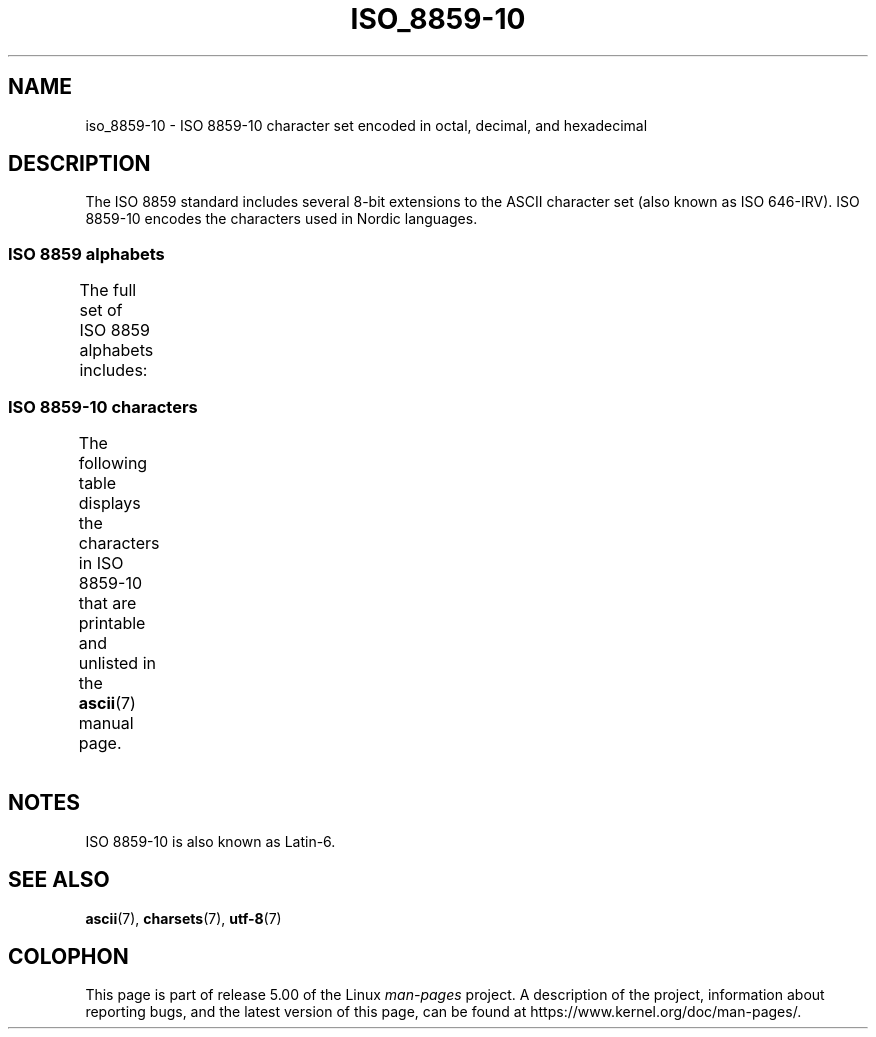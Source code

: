 '\" t -*- coding: UTF-8 -*-
.\" Copyright 2009    Lefteris Dimitroulakis (edimitro@tee.gr)
.\"
.\" %%%LICENSE_START(GPLv2+_DOC_FULL)
.\" This is free documentation; you can redistribute it and/or
.\" modify it under the terms of the GNU General Public License as
.\" published by the Free Software Foundation; either version 2 of
.\" the License, or (at your option) any later version.
.\"
.\" The GNU General Public License's references to "object code"
.\" and "executables" are to be interpreted as the output of any
.\" document formatting or typesetting system, including
.\" intermediate and printed output.
.\"
.\" This manual is distributed in the hope that it will be useful,
.\" but WITHOUT ANY WARRANTY; without even the implied warranty of
.\" MERCHANTABILITY or FITNESS FOR A PARTICULAR PURPOSE.  See the
.\" GNU General Public License for more details.
.\"
.\" You should have received a copy of the GNU General Public
.\" License along with this manual; if not, see
.\" <http://www.gnu.org/licenses/>.
.\" %%%LICENSE_END
.\"
.TH ISO_8859-10 7 2014-10-02 "Linux" "Linux Programmer's Manual"
.SH NAME
iso_8859-10 \- ISO 8859-10 character set encoded in octal, decimal,
and hexadecimal
.SH DESCRIPTION
The ISO 8859 standard includes several 8-bit extensions to the ASCII
character set (also known as ISO 646-IRV).
ISO 8859-10 encodes the
characters used in Nordic languages.
.SS ISO 8859 alphabets
The full set of ISO 8859 alphabets includes:
.TS
l l.
ISO 8859-1	West European languages (Latin-1)
ISO 8859-2	Central and East European languages (Latin-2)
ISO 8859-3	Southeast European and miscellaneous languages (Latin-3)
ISO 8859-4	Scandinavian/Baltic languages (Latin-4)
ISO 8859-5	Latin/Cyrillic
ISO 8859-6	Latin/Arabic
ISO 8859-7	Latin/Greek
ISO 8859-8	Latin/Hebrew
ISO 8859-9	Latin-1 modification for Turkish (Latin-5)
ISO 8859-10	Lappish/Nordic/Eskimo languages (Latin-6)
ISO 8859-11	Latin/Thai
ISO 8859-13	Baltic Rim languages (Latin-7)
ISO 8859-14	Celtic (Latin-8)
ISO 8859-15	West European languages (Latin-9)
ISO 8859-16	Romanian (Latin-10)
.TE
.SS ISO 8859-10 characters
The following table displays the characters in ISO 8859-10 that
are printable and unlisted in the
.BR ascii (7)
manual page.
.TS
l l l c lp-1.
Oct	Dec	Hex	Char	Description
_
240	160	A0	 	NO-BREAK SPACE
241	161	A1	Ą	LATIN CAPITAL LETTER A WITH OGONEK
242	162	A2	Ē	LATIN CAPITAL LETTER E WITH MACRON
243	163	A3	Ģ	LATIN CAPITAL LETTER G WITH CEDILLA
244	164	A4	Ī	LATIN CAPITAL LETTER I WITH MACRON
245	165	A5	Ĩ	LATIN CAPITAL LETTER I WITH TILDE
246	166	A6	Ķ	LATIN CAPITAL LETTER K WITH CEDILLA
247	167	A7	§	SECTION SIGN
250	168	A8	Ļ	LATIN CAPITAL LETTER L WITH CEDILLA
251	169	A9	Đ	LATIN CAPITAL LETTER D WITH STROKE
252	170	AA	Š	LATIN CAPITAL LETTER S WITH CARON
253	171	AB	Ŧ	LATIN CAPITAL LETTER T WITH STROKE
254	172	AC	Ž	LATIN CAPITAL LETTER Z WITH CARON
255	173	AD	­	SOFT HYPHEN
256	174	AE	Ū	LATIN CAPITAL LETTER U WITH MACRON
257	175	AF	Ŋ	LATIN CAPITAL LETTER ENG
260	176	B0	°	DEGREE SIGN
261	177	B1	ą	LATIN SMALL LETTER A WITH OGONEK
262	178	B2	ē	LATIN SMALL LETTER E WITH MACRON
263	179	B3	ģ	LATIN SMALL LETTER G WITH CEDILLA
264	180	B4	ī	LATIN SMALL LETTER I WITH MACRON
265	181	B5	ĩ	LATIN SMALL LETTER I WITH TILDE
266	182	B6	ķ	LATIN SMALL LETTER K WITH CEDILLA
267	183	B7	·	MIDDLE DOT
270	184	B8	ļ	LATIN SMALL LETTER L WITH CEDILLA
271	185	B9	đ	LATIN SMALL LETTER D WITH STROKE
272	186	BA	š	LATIN SMALL LETTER S WITH CARON
273	187	BB	ŧ	LATIN SMALL LETTER T WITH STROKE
274	188	BC	ž	LATIN SMALL LETTER Z WITH CARON
275	189	BD	―	HORIZONTAL BAR
276	190	BE	ū	LATIN SMALL LETTER U WITH MACRON
277	191	BF	ŋ	LATIN SMALL LETTER ENG
300	192	C0	Ā	LATIN CAPITAL LETTER A WITH MACRON
301	193	C1	Á	LATIN CAPITAL LETTER A WITH ACUTE
302	194	C2	Â	LATIN CAPITAL LETTER A WITH CIRCUMFLEX
303	195	C3	Ã	LATIN CAPITAL LETTER A WITH TILDE
304	196	C4	Ä	LATIN CAPITAL LETTER A WITH DIAERESIS
305	197	C5	Å	LATIN CAPITAL LETTER A WITH RING ABOVE
306	198	C6	Æ	LATIN CAPITAL LETTER AE
307	199	C7	Į	LATIN CAPITAL LETTER I WITH OGONEK
310	200	C8	Č	LATIN CAPITAL LETTER C WITH CARON
311	201	C9	É	LATIN CAPITAL LETTER E WITH ACUTE
312	202	CA	Ę	LATIN CAPITAL LETTER E WITH OGONEK
312	202	CB	Ë	LATIN CAPITAL LETTER E WITH DIAERESIS
314	204	CC	Ė	LATIN CAPITAL LETTER E WITH DOT ABOVE
315	205	CD	Í	LATIN CAPITAL LETTER I WITH ACUTE
316	206	CE	Î	LATIN CAPITAL LETTER I WITH CIRCUMFLEX
317	207	CF	Ï	LATIN CAPITAL LETTER I WITH DIAERESIS
320	208	D0	Ð	LATIN CAPITAL LETTER ETH
321	209	D1	Ņ	LATIN CAPITAL LETTER N WITH CEDILLA
322	210	D2	Ō	LATIN CAPITAL LETTER O WITH MACRON
323	211	D3	Ó	LATIN CAPITAL LETTER O WITH ACUTE
324	212	D4	Ô	LATIN CAPITAL LETTER O WITH CIRCUMFLEX
325	213	D5	Õ	LATIN CAPITAL LETTER O WITH TILDE
326	214	D6	Ö	LATIN CAPITAL LETTER O WITH DIAERESIS
327	215	D7	Ũ	LATIN CAPITAL LETTER U WITH TILDE
330	216	D8	Ø	LATIN CAPITAL LETTER O WITH STROKE
331	217	D9	Ų	LATIN CAPITAL LETTER U WITH OGONEK
332	218	DA	Ú	LATIN CAPITAL LETTER U WITH ACUTE
333	219	DB	Û	LATIN CAPITAL LETTER U WITH CIRCUMFLEX
334	220	DC	Ü	LATIN CAPITAL LETTER U WITH DIAERESIS
335	221	DD	Ý	LATIN CAPITAL LETTER Y WITH ACUTE
336	222	DE	Þ	LATIN CAPITAL LETTER THORN
337	223	DF	ß	LATIN SMALL LETTER SHARP S
340	224	E0	ā	LATIN SMALL LETTER A WITH MACRON
341	225	E1	á	LATIN SMALL LETTER A WITH ACUTE
342	226	E2	â	LATIN SMALL LETTER A WITH CIRCUMFLEX
343	227	E3	ã	LATIN SMALL LETTER A WITH TILDE
344	228	E4	ä	LATIN SMALL LETTER A WITH DIAERESIS
345	229	E5	å	LATIN SMALL LETTER A WITH RING ABOVE
346	230	E6	æ	LATIN SMALL LETTER AE
347	231	E7	į	LATIN SMALL LETTER I WITH OGONEK
350	232	E8	č	LATIN SMALL LETTER C WITH CARON
351	233	E9	é	LATIN SMALL LETTER E WITH ACUTE
352	234	EA	ę	LATIN SMALL LETTER E WITH OGONEK
353	235	EB	ë	LATIN SMALL LETTER E WITH DIAERESIS
354	236	EC	ė	LATIN SMALL LETTER E WITH DOT ABOVE
355	237	ED	í	LATIN SMALL LETTER I WITH ACUTE
356	238	EE	î	LATIN SMALL LETTER I WITH CIRCUMFLEX
357	239	EF	ï	LATIN SMALL LETTER I WITH DIAERESIS
360	240	F0	ð	LATIN SMALL LETTER ETH
361	241	F1	ņ	LATIN SMALL LETTER N WITH CEDILLA
362	242	F2	ō	LATIN SMALL LETTER O WITH MACRON
363	243	F3	ó	LATIN SMALL LETTER O WITH ACUTE
364	244	F4	ô	LATIN SMALL LETTER O WITH CIRCUMFLEX
365	245	F5	õ	LATIN SMALL LETTER O WITH TILDE
366	246	F6	ö	LATIN SMALL LETTER O WITH DIAERESIS
367	247	F7	ũ	LATIN SMALL LETTER U WITH TILDE
370	248	F8	ø	LATIN SMALL LETTER O WITH STROKE
371	249	F9	ų	LATIN SMALL LETTER U WITH OGONEK
372	250	FA	ú	LATIN SMALL LETTER U WITH ACUTE
373	251	FB	û	LATIN SMALL LETTER U WITH CIRCUMFLEX
374	252	FC	ü	LATIN SMALL LETTER U WITH DIAERESIS
375	253	FD	ý	LATIN SMALL LETTER Y WITH ACUTE
376	254	FE	þ	LATIN SMALL LETTER THORN
377	255	FF	ĸ	LATIN SMALL LETTER KRA
.TE
.SH NOTES
ISO 8859-10 is also known as Latin-6.
.SH SEE ALSO
.BR ascii (7),
.BR charsets (7),
.BR utf-8 (7)
.SH COLOPHON
This page is part of release 5.00 of the Linux
.I man-pages
project.
A description of the project,
information about reporting bugs,
and the latest version of this page,
can be found at
\%https://www.kernel.org/doc/man\-pages/.

